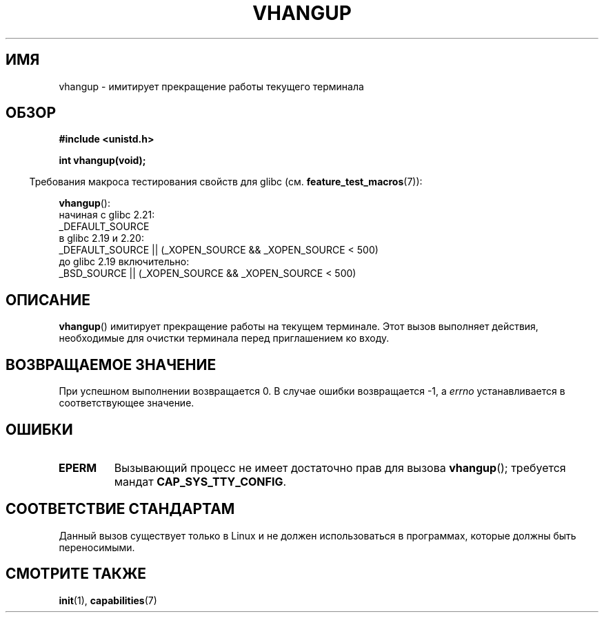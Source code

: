 .\" -*- mode: troff; coding: UTF-8 -*-
.\" Copyright 1993 Rickard E. Faith (faith@cs.unc.edu)
.\"
.\" %%%LICENSE_START(VERBATIM)
.\" Permission is granted to make and distribute verbatim copies of this
.\" manual provided the copyright notice and this permission notice are
.\" preserved on all copies.
.\"
.\" Permission is granted to copy and distribute modified versions of this
.\" manual under the conditions for verbatim copying, provided that the
.\" entire resulting derived work is distributed under the terms of a
.\" permission notice identical to this one.
.\"
.\" Since the Linux kernel and libraries are constantly changing, this
.\" manual page may be incorrect or out-of-date.  The author(s) assume no
.\" responsibility for errors or omissions, or for damages resulting from
.\" the use of the information contained herein.  The author(s) may not
.\" have taken the same level of care in the production of this manual,
.\" which is licensed free of charge, as they might when working
.\" professionally.
.\"
.\" Formatted or processed versions of this manual, if unaccompanied by
.\" the source, must acknowledge the copyright and authors of this work.
.\" %%%LICENSE_END
.\"
.\" Modified, 27 May 2004, Michael Kerrisk <mtk.manpages@gmail.com>
.\"     Added notes on capability requirements
.\"
.\"*******************************************************************
.\"
.\" This file was generated with po4a. Translate the source file.
.\"
.\"*******************************************************************
.TH VHANGUP 2 2016\-03\-15 Linux "Руководство программиста Linux"
.SH ИМЯ
vhangup \- имитирует прекращение работы текущего терминала
.SH ОБЗОР
\fB#include <unistd.h>\fP
.PP
\fBint vhangup(void);\fP
.PP
.in -4n
Требования макроса тестирования свойств для glibc
(см. \fBfeature_test_macros\fP(7)):
.in
.PP
.ad l
\fBvhangup\fP():
.nf
.\"		commit 266865c0e7b79d4196e2cc393693463f03c90bd8
    начиная с glibc 2.21:
        _DEFAULT_SOURCE
    в glibc 2.19 и 2.20:
        _DEFAULT_SOURCE || (_XOPEN_SOURCE && _XOPEN_SOURCE\ <\ 500)
    до glibc 2.19 включительно:
        _BSD_SOURCE || (_XOPEN_SOURCE && _XOPEN_SOURCE\ <\ 500)
.fi
.ad b
.SH ОПИСАНИЕ
\fBvhangup\fP() имитирует прекращение работы на текущем терминале. Этот вызов
выполняет действия, необходимые для очистки терминала перед приглашением ко
входу.
.SH "ВОЗВРАЩАЕМОЕ ЗНАЧЕНИЕ"
При успешном выполнении возвращается 0. В случае ошибки возвращается \-1, а
\fIerrno\fP устанавливается в соответствующее значение.
.SH ОШИБКИ
.TP 
\fBEPERM\fP
Вызывающий процесс не имеет достаточно прав для вызова \fBvhangup\fP();
требуется мандат \fBCAP_SYS_TTY_CONFIG\fP.
.SH "СООТВЕТСТВИЕ СТАНДАРТАМ"
Данный вызов существует только в Linux и не должен использоваться в
программах, которые должны быть переносимыми.
.SH "СМОТРИТЕ ТАКЖЕ"
\fBinit\fP(1), \fBcapabilities\fP(7)
